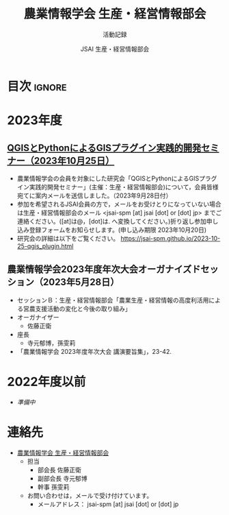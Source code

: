 #+TITLE: 農業情報学会 生産・経営情報部会
#+SUBTITLE: 活動記録
#+AUTHOR: JSAI 生産・経営情報部会
#+Revised: Time-stamp: <2023-09-28 17:15:31 masaei>
* Export Configuration                                     :noexport:ARCHIVE:
#+STARTUP: content indent hideblocks shrink
#+LANGUAGE: ja
#+OPTIONS: toc:nil num:nil H:4 ^:nil
#+OPTIONS: html-style:nil
#+HTML_HEAD: <link rel="stylesheet" type="text/css" href="css/style_spm.css"/>
* 目次                                                               :ignore:
:PROPERTIES:
:CUSTOM_ID: toc
:END:
#+TOC: headlines 3

* 2023年度
:PROPERTIES:
:CUSTOM_ID: fy2023
:END:
** [[./2023-10-25-qgis_plugin.html][QGISとPythonによるGISプラグイン実践的開発セミナー（2023年10月25日）]]
:PROPERTIES:
:CUSTOM_ID: ws20231025
:END:
- 農業情報学会の会員を対象にした研究会「QGISとPythonによるGISプラグイン実践的開発セミナー」(主催：生産・経営情報部会)について，会員皆様宛てに案内メールを送信しました。（2023年9月28日付）
- 参加を希望されるJSAI会員の方で，メールをお受けとりになっていない場合は生産・経営情報部会のメール <jsai-spm [at] jsai [dot] or [dot] jp> までご連絡ください。([at]は@，[dot]は. へ変換してください。)折り返し参加申し込み登録フォームをお知らせします。(申し込み期限 2023年10月20日)
- 研究会の詳細は以下をご覧ください。
  https://jsai-spm.github.io/2023-10-25-qgis_plugin.html
   
** 農業情報学会2023年度年次大会オーガナイズドセッション（2023年5月28日）
:PROPERTIES:
:CUSTOM_ID: jsai2023os
:END:
- セッションＢ：生産・経営情報部会「農業生産・経営情報の高度利活用による営農支援活動の変化と今後の取り組み」
- オーガナイザー
  - 佐藤正衛
- 座長
  - 寺元郁博，孫雯莉
- 「農業情報学会 2023年度年次大会 講演要旨集」，23-42.
* 2022年度以前
:PROPERTIES:
:CUSTOM_ID: before2022
:END:
- /準備中/
* 連絡先
:PROPERTIES:
:UNNUMBERED: t
:CUSTOM_ID: renraku-saki
:END:
- [[https://www.jsai.or.jp/%E9%83%A8%E4%BC%9A%E6%B4%BB%E5%8B%95/%E7%94%9F%E7%94%A3%E7%B5%8C%E5%96%B6%E6%83%85%E5%A0%B1%E9%83%A8%E4%BC%9A][農業情報学会 生産・経営情報部会]]
  + 担当
    - 部会長 佐藤正衛
    - 副部会長 寺元郁博
    - 幹事 孫雯莉
  + お問い合わせは，メールで受け付けています。
    - メールアドレス： jsai-spm [at] jsai [dot] or [dot] jp

# Local Variables:
# org-html-validation-link: nil
# End:
